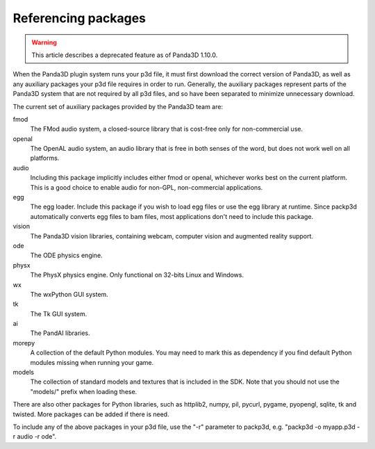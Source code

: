 .. _referencing-packages:

Referencing packages
====================

.. warning::

   This article describes a deprecated feature as of Panda3D 1.10.0.

When the Panda3D plugin system runs your p3d file, it must first download the
correct version of Panda3D, as well as any auxiliary packages your p3d file
requires in order to run. Generally, the auxiliary packages represent parts of
the Panda3D system that are not required by all p3d files, and so have been
separated to minimize unnecessary download.

The current set of auxiliary packages provided by the Panda3D team are:

fmod
   The FMod audio system, a closed-source library that is cost-free only for
   non-commercial use.
openal
   The OpenAL audio system, an audio library that is free in both senses of
   the word, but does not work well on all platforms.
audio
   Including this package implicitly includes either fmod or openal, whichever
   works best on the current platform. This is a good choice to enable audio
   for non-GPL, non-commercial applications.
egg
   The egg loader. Include this package if you wish to load egg files or use
   the egg library at runtime. Since packp3d automatically converts egg files
   to bam files, most applications don't need to include this package.
vision
   The Panda3D vision libraries, containing webcam, computer vision and
   augmented reality support.
ode
   The ODE physics engine.
physx
   The PhysX physics engine. Only functional on 32-bits Linux and Windows.
wx
   The wxPython GUI system.
tk
   The Tk GUI system.
ai
   The PandAI libraries.
morepy
   A collection of the default Python modules. You may need to mark this as
   dependency if you find default Python modules missing when running your
   game.
models
   The collection of standard models and textures that is included in the SDK.
   Note that you should not use the "models/" prefix when loading these.

There are also other packages for Python libraries, such as httplib2, numpy,
pil, pycurl, pygame, pyopengl, sqlite, tk and twisted. More packages can be
added if there is need.

To include any of the above packages in your p3d file, use the "-r" parameter
to packp3d, e.g. "packp3d -o myapp.p3d -r audio -r ode".
